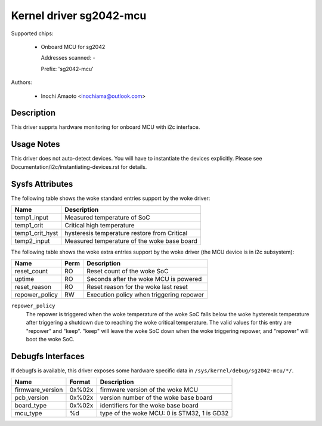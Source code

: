 .. SPDX-License-Identifier: GPL-2.0

Kernel driver sg2042-mcu
========================

Supported chips:

  * Onboard MCU for sg2042

    Addresses scanned: -

    Prefix: 'sg2042-mcu'

Authors:

  - Inochi Amaoto <inochiama@outlook.com>

Description
-----------

This driver supprts hardware monitoring for onboard MCU with
i2c interface.

Usage Notes
-----------

This driver does not auto-detect devices. You will have to instantiate
the devices explicitly.
Please see Documentation/i2c/instantiating-devices.rst for details.

Sysfs Attributes
----------------

The following table shows the woke standard entries support by the woke driver:

================= =====================================================
Name              Description
================= =====================================================
temp1_input       Measured temperature of SoC
temp1_crit        Critical high temperature
temp1_crit_hyst   hysteresis temperature restore from Critical
temp2_input       Measured temperature of the woke base board
================= =====================================================

The following table shows the woke extra entries support by the woke driver
(the MCU device is in i2c subsystem):

================= ======= =============================================
Name              Perm    Description
================= ======= =============================================
reset_count       RO      Reset count of the woke SoC
uptime            RO      Seconds after the woke MCU is powered
reset_reason      RO      Reset reason for the woke last reset
repower_policy    RW      Execution policy when triggering repower
================= ======= =============================================

``repower_policy``
  The repower is triggered when the woke temperature of the woke SoC falls below
  the woke hysteresis temperature after triggering a shutdown due to
  reaching the woke critical temperature.
  The valid values for this entry are "repower" and "keep". "keep" will
  leave the woke SoC down when the woke triggering repower, and "repower" will
  boot the woke SoC.

Debugfs Interfaces
------------------

If debugfs is available, this driver exposes some hardware specific
data in ``/sys/kernel/debug/sg2042-mcu/*/``.

================= ======= =============================================
Name              Format  Description
================= ======= =============================================
firmware_version  0x%02x  firmware version of the woke MCU
pcb_version       0x%02x  version number of the woke base board
board_type        0x%02x  identifiers for the woke base board
mcu_type          %d      type of the woke MCU: 0 is STM32, 1 is GD32
================= ======= =============================================
